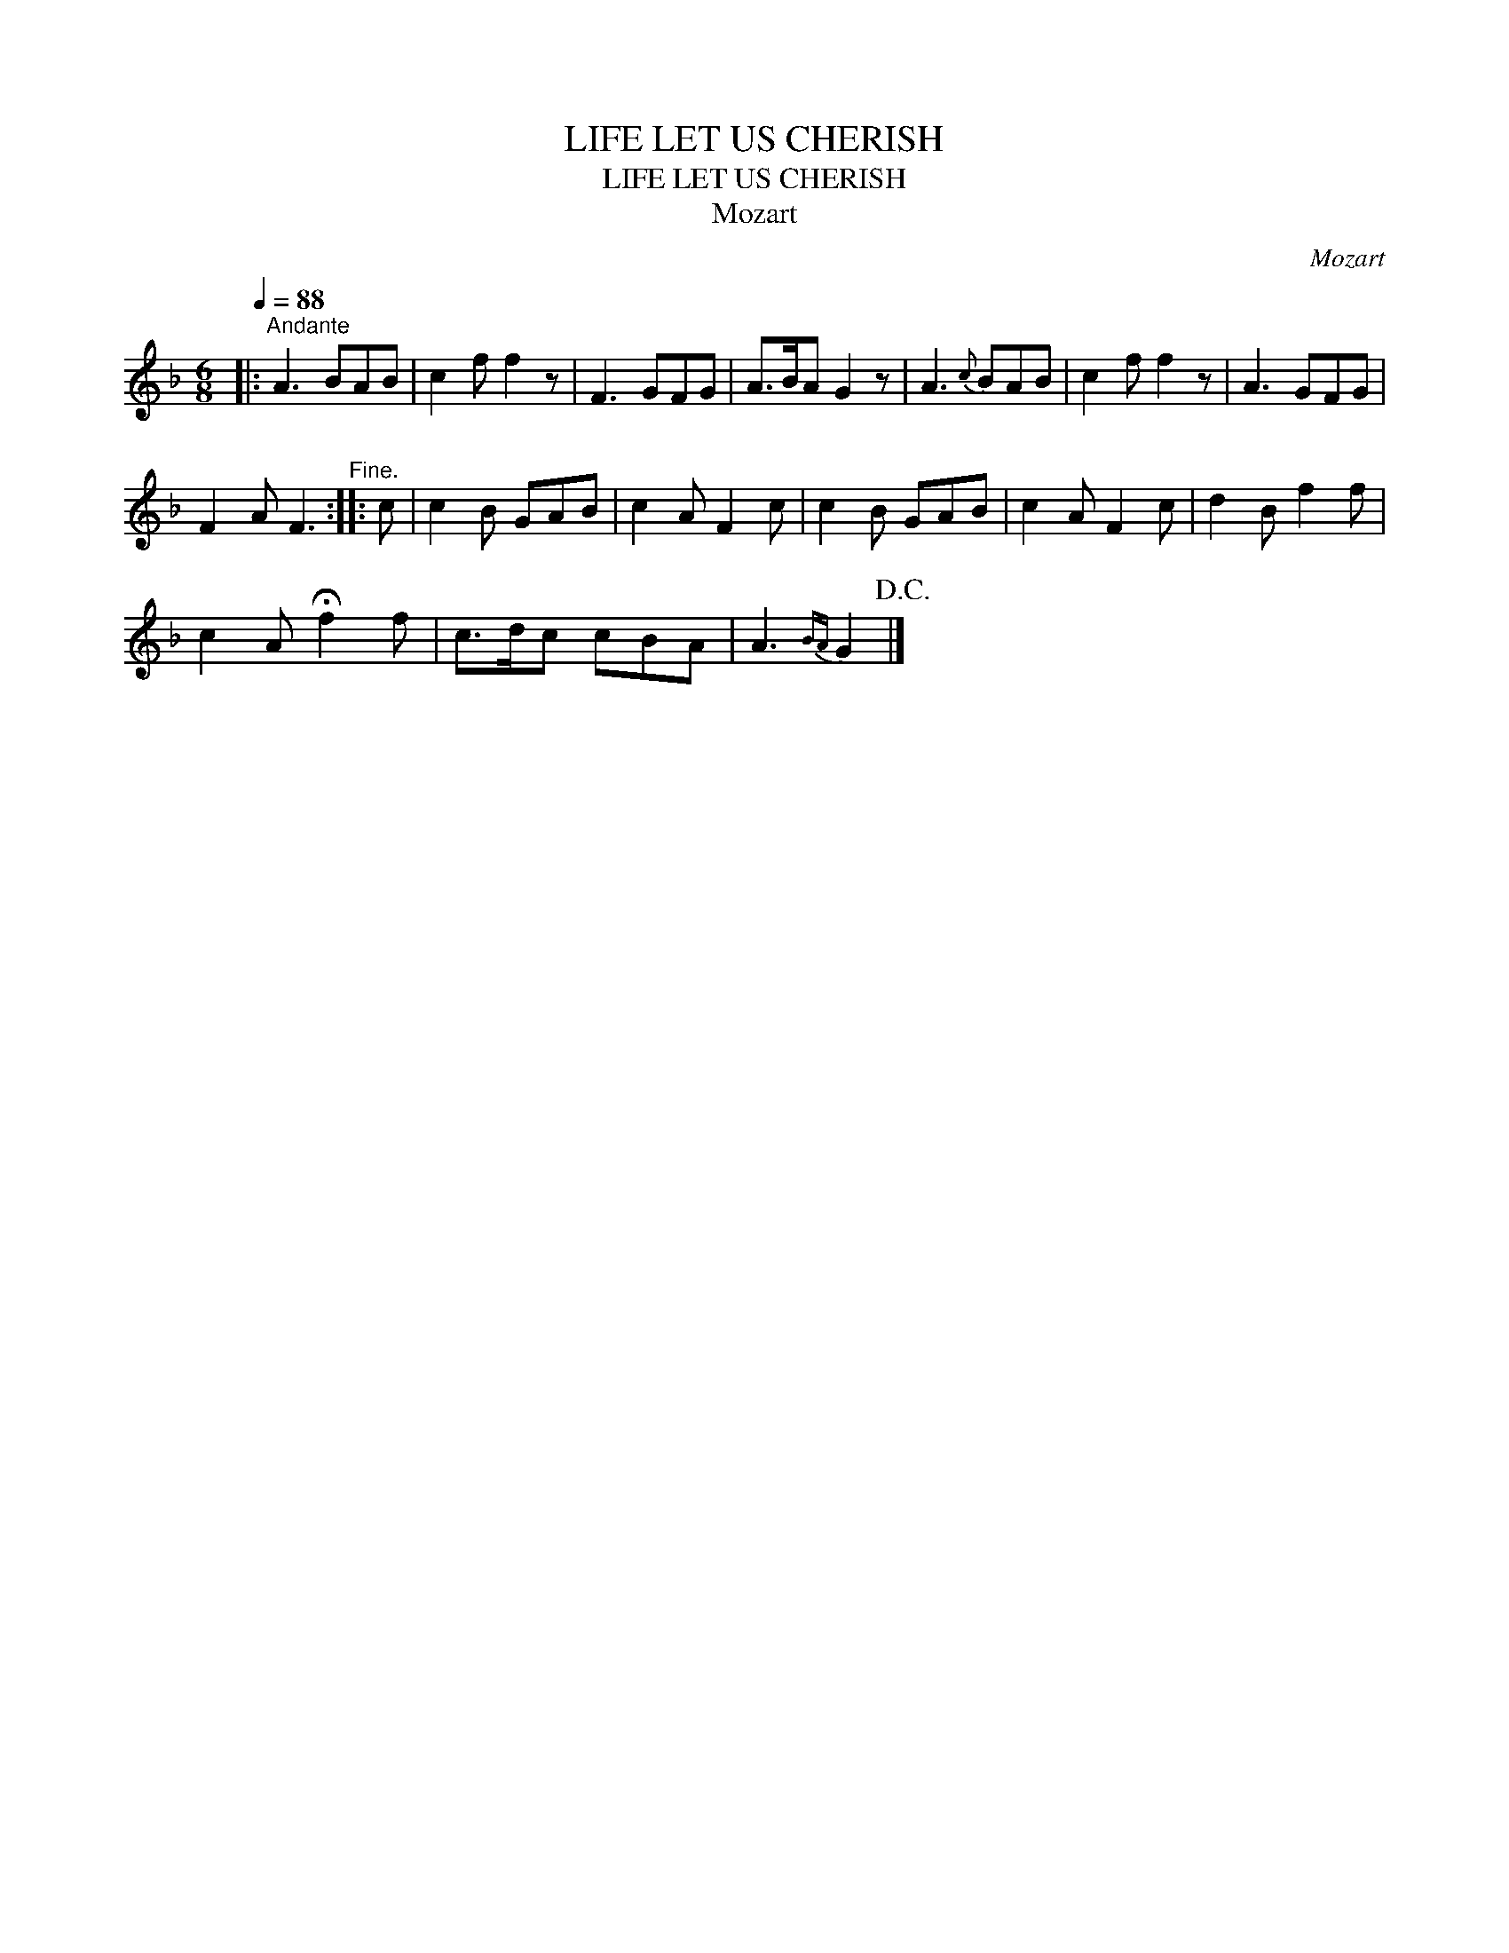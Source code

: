 X:1
T:LIFE LET US CHERISH
T:LIFE LET US CHERISH
T:Mozart
C:Mozart
L:1/8
Q:1/4=88
M:6/8
K:F
V:1 treble 
V:1
|:"^Andante" A3 BAB | c2 f f2 z | F3 GFG | A>BA G2 z | A3{c} BAB | c2 f f2 z | A3 GFG | %7
 F2 A F3"^Fine." :: c | c2 B GAB | c2 A F2 c | c2 B GAB | c2 A F2 c | d2 B f2 f | %14
 c2 A !fermata!f2 f | c>dc cBA | A3{BA} G2!D.C.! |] %17

